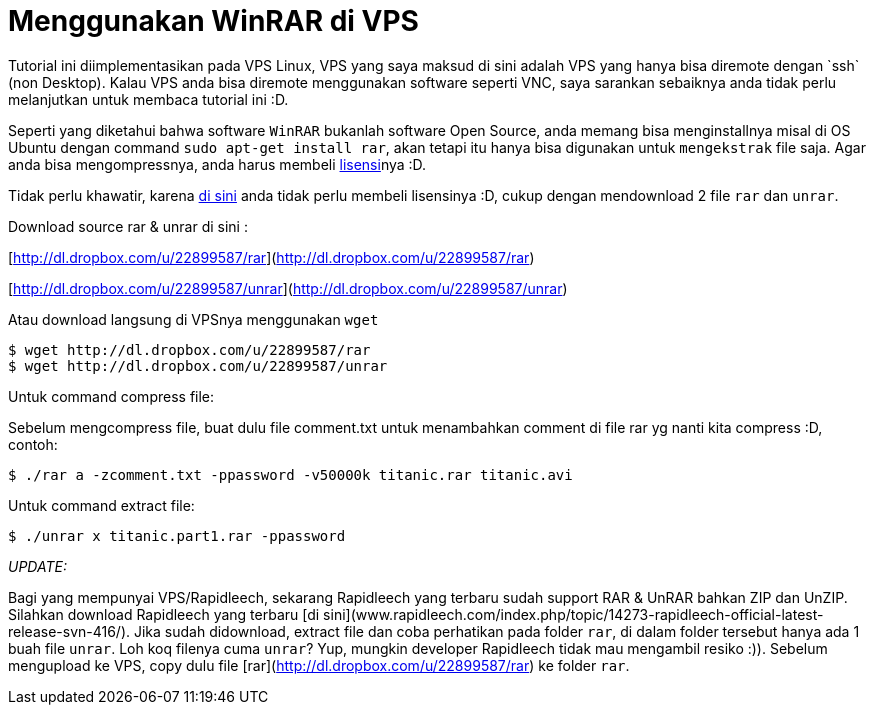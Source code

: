 = Menggunakan WinRAR di VPS
:hp-tags: winrar, vps, linux
:published_at: 2012-12-05
Tutorial ini diimplementasikan pada VPS Linux, VPS yang saya maksud di sini adalah VPS yang hanya bisa diremote dengan `ssh` (non Desktop). Kalau VPS anda bisa diremote menggunakan software seperti VNC, saya sarankan sebaiknya anda tidak perlu melanjutkan untuk membaca tutorial ini :D.

Seperti yang diketahui bahwa software `WinRAR` bukanlah software Open Source, anda memang bisa menginstallnya misal di OS Ubuntu dengan command `sudo apt-get install rar`, akan tetapi itu hanya bisa digunakan untuk `mengekstrak` file saja. Agar anda bisa mengompressnya, anda harus membeli link:http://www.rarlab.com/shop2rarlab-whpanda.php?prod=winrar&x-source=winraronly[lisensi]nya :D.

Tidak perlu khawatir, karena link:http://lovian.github.io[di sini] anda tidak perlu membeli lisensinya :D, cukup dengan mendownload 2 file `rar` dan `unrar`.

Download source rar & unrar di sini :

[http://dl.dropbox.com/u/22899587/rar](http://dl.dropbox.com/u/22899587/rar)

[http://dl.dropbox.com/u/22899587/unrar](http://dl.dropbox.com/u/22899587/unrar)

Atau download langsung di VPSnya menggunakan `wget`

```
$ wget http://dl.dropbox.com/u/22899587/rar
$ wget http://dl.dropbox.com/u/22899587/unrar
```

Untuk command compress file:

Sebelum mengcompress file, buat dulu file comment.txt untuk menambahkan comment di file rar yg nanti kita compress :D, contoh:

```	
$ ./rar a -zcomment.txt -ppassword -v50000k titanic.rar titanic.avi
```

Untuk command extract file:

```	
$ ./unrar x titanic.part1.rar -ppassword
```

__UPDATE:__

Bagi yang mempunyai VPS/Rapidleech, sekarang Rapidleech yang terbaru sudah support RAR & UnRAR bahkan ZIP dan UnZIP. Silahkan download Rapidleech yang terbaru [di sini](www.rapidleech.com/index.php/topic/14273-rapidleech-official-latest-release-svn-416/). Jika sudah didownload, extract file dan coba perhatikan pada folder `rar`, di dalam folder tersebut hanya ada 1 buah file `unrar`. Loh koq filenya cuma `unrar`? Yup, mungkin developer Rapidleech tidak mau mengambil resiko :)). Sebelum mengupload ke VPS, copy dulu file [rar](http://dl.dropbox.com/u/22899587/rar) ke folder `rar`.